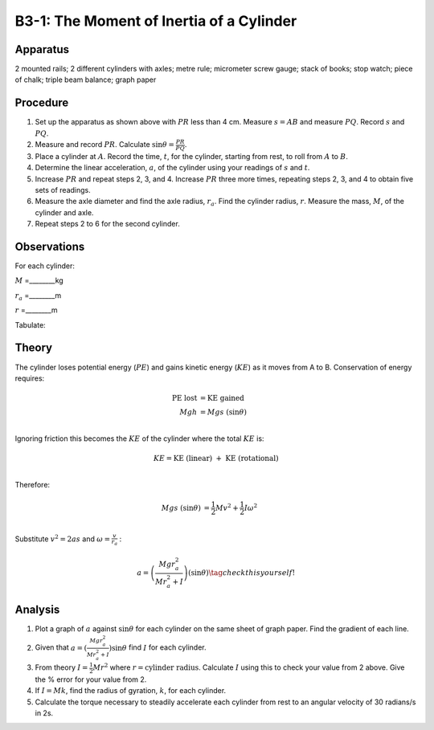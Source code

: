 .. meta::
  :description: A cylinder rolling down and incline plane trades potential energy for a combination of linear and rotational kinetic energy.  Thisconservation of energy creates a basis for testing principles of rotational dynamics.

B3-1: The Moment of Inertia of a Cylinder
=========================================

|B3-1.1| 

Apparatus
---------

2 mounted rails; 2 different cylinders with axles; metre rule;
micrometer screw gauge; stack of books; stop watch; piece of chalk;
triple beam balance; graph paper

Procedure
---------

1. Set up the apparatus as shown above with :math:`PR` less than 4 cm. Measure
   :math:`s=AB` and measure :math:`PQ`. Record :math:`s` and :math:`PQ`.

2. Measure and record :math:`PR`. Calculate
   :math:`\sin\theta = \frac{PR}{PQ}`.

3. Place a cylinder at :math:`A`. Record the time, :math:`t`, for the
   cylinder, starting from rest, to roll from :math:`A` to :math:`B`.

4. Determine the linear acceleration, :math:`a`, of the cylinder using
   your readings of :math:`s` and :math:`t`.

5. Increase :math:`PR` and repeat steps 2, 3, and 4. Increase :math:`PR`
   three more times, repeating steps 2, 3, and 4 to obtain five sets of
   readings.

6. Measure the axle diameter and find the axle radius, :math:`r_a`.
   Find the cylinder radius, :math:`r`.  Measure the mass, :math:`M`, of the 
   cylinder and axle.

7. Repeat steps 2 to 6 for the second cylinder.

Observations
------------

For each cylinder:

:math:`M` =________kg 

:math:`r_a` =________m 

:math:`r` =________m 
      
Tabulate:

|B3-1.2| 

Theory
------

The cylinder loses potential energy (:math:`PE`) and gains kinetic
energy (:math:`KE`) as it moves from A to B. Conservation of energy
requires:

.. math::
  \text{PE lost} &= \text{KE gained} \\ 
   Mgh &= Mgs\ (\sin\theta) \\ 

Ignoring friction this becomes the :math:`KE` of the cylinder where the total :math:`KE` is: 

.. math::
   KE = \text{KE (linear) }+\text{ KE (rotational)} \\ 

Therefore:

.. math::
   Mgs\ (\sin\theta) &=  \frac{1}{2}Mv^2+\frac{1}{2}I\omega ^2 \\ 

Substitute :math:`v^2 = 2as` and :math:`\omega = \frac{v}{r_a}` :

.. math::
   a = \left(\frac{Mgr_a^2}{Mr_a^2 + I}\right) (\sin\theta) \tag{check this yourself!} 

Analysis
--------

1. Plot a graph of :math:`a` against :math:`\sin\theta` for each
   cylinder on the same sheet of graph paper. Find the gradient of each
   line.

2. Given that :math:`a=(\frac{Mgr_a^2}{Mr_a^2 + I})\sin\theta` find
   :math:`I` for each cylinder.

3. From theory :math:`I = \frac{1}{2}Mr^2` where
   :math:`r = \text{cylinder radius}`. Calculate :math:`I` using this
   to check your value from 2 above. Give the % error for your value
   from 2.

4. If :math:`I = Mk`, find the radius of gyration, :math:`k`, for each
   cylinder.

5. Calculate the torque necessary to steadily accelerate each cylinder
   from rest to an angular velocity of 30 radians/s in 2s.

.. |B3-1.1| image:: /images/9.png
.. |B3-1.2| image:: /images/10.png
